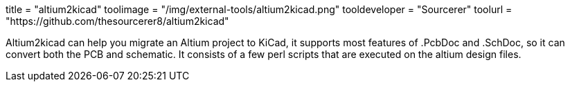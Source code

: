 +++
title = "altium2kicad"
toolimage = "/img/external-tools/altium2kicad.png"
tooldeveloper = "Sourcerer"
toolurl = "https://github.com/thesourcerer8/altium2kicad"
+++

Altium2kicad can help you migrate an Altium project to KiCad, it
supports most features of .PcbDoc and .SchDoc, so it can convert both
the PCB and schematic. It consists of a few perl scripts that are
executed on the altium design files.
